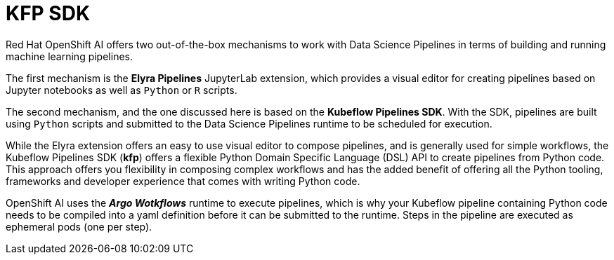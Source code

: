 = KFP SDK

Red Hat OpenShift AI offers two out-of-the-box mechanisms to work with Data Science Pipelines in terms of building and running machine learning pipelines.

The first mechanism is the *Elyra Pipelines* JupyterLab extension, which provides a visual editor for creating pipelines based on Jupyter notebooks as well as `Python` or `R` scripts. 

The second mechanism, and the one discussed here is based on the *Kubeflow Pipelines SDK*. With the SDK, pipelines are built using `Python` scripts and submitted to the Data Science Pipelines runtime to be scheduled for execution.

While the Elyra extension offers an easy to use visual editor to compose pipelines, and is generally used for simple workflows, the Kubeflow Pipelines SDK (*kfp*) offers a flexible Python Domain Specific Language (DSL) API to create pipelines from Python code. This approach offers you flexibility in composing complex workflows and has the added benefit of offering all the Python tooling, frameworks and developer experience that comes with writing Python code.

OpenShift AI uses the *_Argo Wotkflows_* runtime to execute pipelines, which is why your Kubeflow pipeline containing Python code needs to be compiled into a yaml definition before it can be submitted to the runtime. Steps in the pipeline are executed as ephemeral pods (one per step).